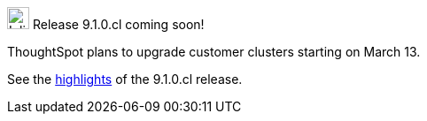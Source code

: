 .image:cal-outline-blue.svg[Inline,25] Release 9.1.0.cl coming soon!
****
ThoughtSpot plans to upgrade customer clusters starting on March 13.

See the <<next-release,highlights>> of the 9.1.0.cl release.
****